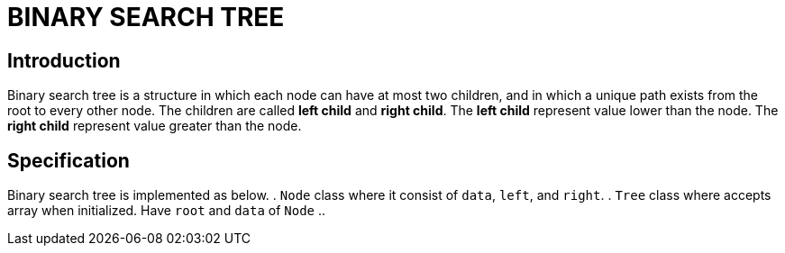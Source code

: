 = BINARY SEARCH TREE

== Introduction

Binary search tree is a structure in which each node can have at most two children, and in which a unique path exists from the root to every other node.
The children are called *left child* and *right child*. 
The *left child* represent value lower than the node.
The *right child* represent value greater than the node. 

== Specification 
Binary search tree is implemented as below.
. `Node` class where it consist of `data`, `left`, and `right`.
. `Tree` class where accepts array when initialized. Have `root` and  `data` of `Node`
.. 
